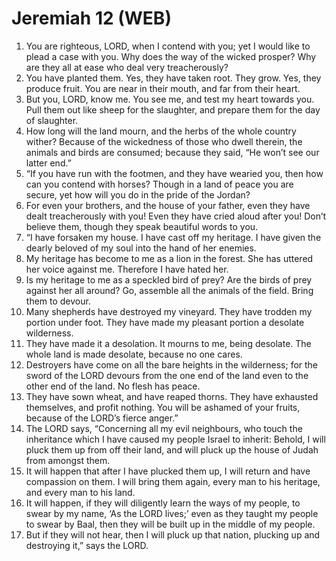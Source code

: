 * Jeremiah 12 (WEB)
:PROPERTIES:
:ID: WEB/24-JER12
:END:

1. You are righteous, LORD, when I contend with you; yet I would like to plead a case with you. Why does the way of the wicked prosper? Why are they all at ease who deal very treacherously?
2. You have planted them. Yes, they have taken root. They grow. Yes, they produce fruit. You are near in their mouth, and far from their heart.
3. But you, LORD, know me. You see me, and test my heart towards you. Pull them out like sheep for the slaughter, and prepare them for the day of slaughter.
4. How long will the land mourn, and the herbs of the whole country wither? Because of the wickedness of those who dwell therein, the animals and birds are consumed; because they said, “He won’t see our latter end.”
5. “If you have run with the footmen, and they have wearied you, then how can you contend with horses? Though in a land of peace you are secure, yet how will you do in the pride of the Jordan?
6. For even your brothers, and the house of your father, even they have dealt treacherously with you! Even they have cried aloud after you! Don’t believe them, though they speak beautiful words to you.
7. “I have forsaken my house. I have cast off my heritage. I have given the dearly beloved of my soul into the hand of her enemies.
8. My heritage has become to me as a lion in the forest. She has uttered her voice against me. Therefore I have hated her.
9. Is my heritage to me as a speckled bird of prey? Are the birds of prey against her all around? Go, assemble all the animals of the field. Bring them to devour.
10. Many shepherds have destroyed my vineyard. They have trodden my portion under foot. They have made my pleasant portion a desolate wilderness.
11. They have made it a desolation. It mourns to me, being desolate. The whole land is made desolate, because no one cares.
12. Destroyers have come on all the bare heights in the wilderness; for the sword of the LORD devours from the one end of the land even to the other end of the land. No flesh has peace.
13. They have sown wheat, and have reaped thorns. They have exhausted themselves, and profit nothing. You will be ashamed of your fruits, because of the LORD’s fierce anger.”
14. The LORD says, “Concerning all my evil neighbours, who touch the inheritance which I have caused my people Israel to inherit: Behold, I will pluck them up from off their land, and will pluck up the house of Judah from amongst them.
15. It will happen that after I have plucked them up, I will return and have compassion on them. I will bring them again, every man to his heritage, and every man to his land.
16. It will happen, if they will diligently learn the ways of my people, to swear by my name, ‘As the LORD lives;’ even as they taught my people to swear by Baal, then they will be built up in the middle of my people.
17. But if they will not hear, then I will pluck up that nation, plucking up and destroying it,” says the LORD.
